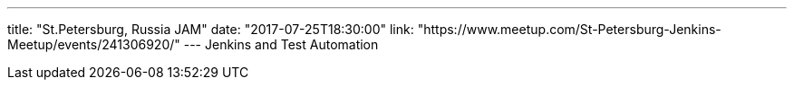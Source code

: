 ---
title: "St.Petersburg, Russia JAM"
date: "2017-07-25T18:30:00"
link: "https://www.meetup.com/St-Petersburg-Jenkins-Meetup/events/241306920/"
---
Jenkins and Test Automation
